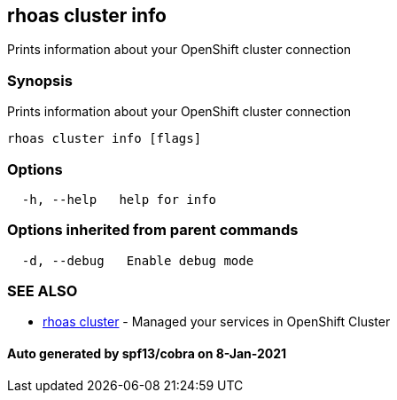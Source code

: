 == rhoas cluster info

Prints information about your OpenShift cluster connection

=== Synopsis

Prints information about your OpenShift cluster connection

....
rhoas cluster info [flags]
....

=== Options

....
  -h, --help   help for info
....

=== Options inherited from parent commands

....
  -d, --debug   Enable debug mode
....

=== SEE ALSO

* link:rhoas_cluster.adoc[rhoas cluster] - Managed your services in
OpenShift Cluster

==== Auto generated by spf13/cobra on 8-Jan-2021
